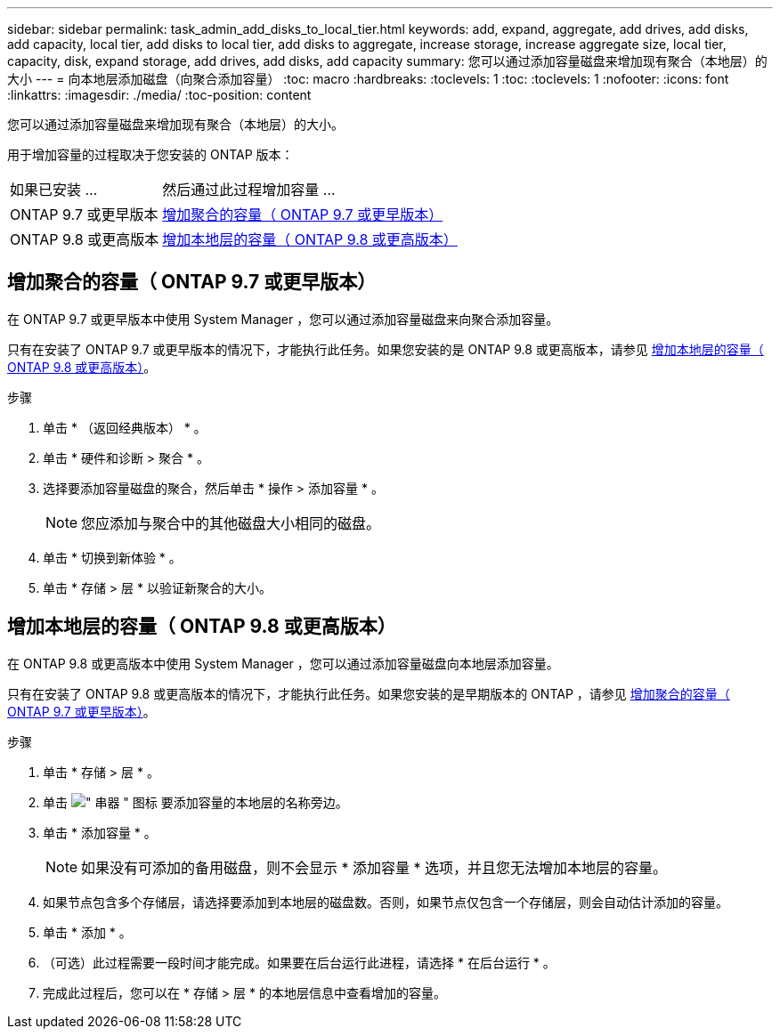 ---
sidebar: sidebar 
permalink: task_admin_add_disks_to_local_tier.html 
keywords: add, expand, aggregate, add drives, add disks, add capacity, local tier, add disks to local tier, add disks to aggregate, increase storage, increase aggregate size, local tier, capacity, disk, expand storage, add drives, add disks, add capacity 
summary: 您可以通过添加容量磁盘来增加现有聚合（本地层）的大小 
---
= 向本地层添加磁盘（向聚合添加容量）
:toc: macro
:hardbreaks:
:toclevels: 1
:toc: 
:toclevels: 1
:nofooter: 
:icons: font
:linkattrs: 
:imagesdir: ./media/
:toc-position: content


[role="lead"]
您可以通过添加容量磁盘来增加现有聚合（本地层）的大小。

用于增加容量的过程取决于您安装的 ONTAP 版本：

[cols="30,70"]
|===


| 如果已安装 ... | 然后通过此过程增加容量 ... 


 a| 
ONTAP 9.7 或更早版本
 a| 
<<increase-cap-97-earlier,增加聚合的容量（ ONTAP 9.7 或更早版本）>>



 a| 
ONTAP 9.8 或更高版本
 a| 
<<increase-cap-98-later,增加本地层的容量（ ONTAP 9.8 或更高版本）>>

|===


== 增加聚合的容量（ ONTAP 9.7 或更早版本）

在 ONTAP 9.7 或更早版本中使用 System Manager ，您可以通过添加容量磁盘来向聚合添加容量。

只有在安装了 ONTAP 9.7 或更早版本的情况下，才能执行此任务。如果您安装的是 ONTAP 9.8 或更高版本，请参见 <<increase-cap-98-later,增加本地层的容量（ ONTAP 9.8 或更高版本）>>。

.步骤
. 单击 * （返回经典版本） * 。
. 单击 * 硬件和诊断 > 聚合 * 。
. 选择要添加容量磁盘的聚合，然后单击 * 操作 > 添加容量 * 。
+

NOTE: 您应添加与聚合中的其他磁盘大小相同的磁盘。

. 单击 * 切换到新体验 * 。
. 单击 * 存储 > 层 * 以验证新聚合的大小。




== 增加本地层的容量（ ONTAP 9.8 或更高版本）

在 ONTAP 9.8 或更高版本中使用 System Manager ，您可以通过添加容量磁盘向本地层添加容量。

只有在安装了 ONTAP 9.8 或更高版本的情况下，才能执行此任务。如果您安装的是早期版本的 ONTAP ，请参见 <<increase-cap-97-earlier,增加聚合的容量（ ONTAP 9.7 或更早版本）>>。

.步骤
. 单击 * 存储 > 层 * 。
. 单击 image:icon_kabob.gif["\" 串器 \" 图标"] 要添加容量的本地层的名称旁边。
. 单击 * 添加容量 * 。
+

NOTE: 如果没有可添加的备用磁盘，则不会显示 * 添加容量 * 选项，并且您无法增加本地层的容量。

. 如果节点包含多个存储层，请选择要添加到本地层的磁盘数。否则，如果节点仅包含一个存储层，则会自动估计添加的容量。
. 单击 * 添加 * 。
. （可选）此过程需要一段时间才能完成。如果要在后台运行此进程，请选择 * 在后台运行 * 。
. 完成此过程后，您可以在 * 存储 > 层 * 的本地层信息中查看增加的容量。

